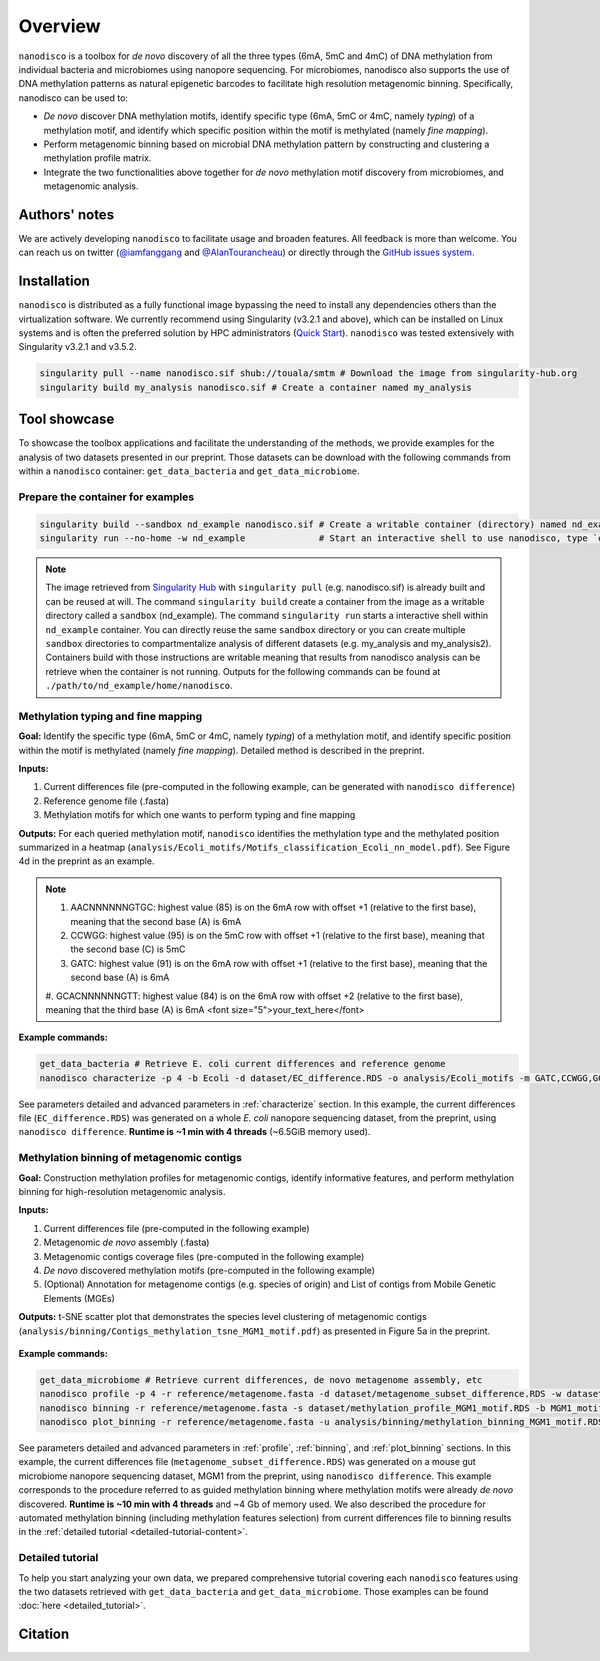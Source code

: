 ==================
Overview
==================

``nanodisco`` is a toolbox for *de novo* discovery of all the three types (6mA, 5mC and 4mC) of DNA methylation from individual bacteria and microbiomes using nanopore sequencing. For microbiomes, nanodisco also supports the use of DNA methylation patterns as natural epigenetic barcodes to facilitate high resolution metagenomic binning. Specifically, nanodisco can be used to:

* *De novo* discover DNA methylation motifs, identify specific type (6mA, 5mC or 4mC, namely *typing*) of a methylation motif, and identify which specific position within the motif is methylated (namely *fine mapping*). 
* Perform metagenomic binning based on microbial DNA methylation pattern by constructing and clustering a methylation profile matrix. 
* Integrate the two functionalities above together for *de novo* methylation motif discovery from microbiomes, and metagenomic analysis.

Authors' notes
==============

We are actively developing ``nanodisco`` to facilitate usage and broaden features. All feedback is more than welcome. You can reach us on twitter (`@iamfanggang <https://twitter.com/iamfanggang>`_ and `@AlanTourancheau <https://twitter.com/AlanTourancheau>`_) or directly through the `GitHub issues system <https://github.com/fanglab/nanodisco/issues>`_.

Installation
============

``nanodisco`` is distributed as a fully functional image bypassing the need to install any dependencies others than the virtualization software. We currently recommend using Singularity (v3.2.1 and above), which can be installed on Linux systems and is often the preferred solution by HPC administrators (`Quick Start <https://sylabs.io/guides/3.5/user-guide/quick_start.html>`_). ``nanodisco`` was tested extensively with Singularity v3.2.1 and v3.5.2.

.. code-block:: sh

   singularity pull --name nanodisco.sif shub://touala/smtm # Download the image from singularity-hub.org
   singularity build my_analysis nanodisco.sif # Create a container named my_analysis

.. _tool_showcase:

Tool showcase
=============

To showcase the toolbox applications and facilitate the understanding of the methods, we provide examples for the analysis of two datasets presented in our preprint. Those datasets can be download with the following commands from within a ``nanodisco`` container: ``get_data_bacteria`` and ``get_data_microbiome``.

Prepare the container for examples
----------------------------------

.. code-block:: sh

   singularity build --sandbox nd_example nanodisco.sif # Create a writable container (directory) named nd_example
   singularity run --no-home -w nd_example              # Start an interactive shell to use nanodisco, type `exit` to leave

.. note::
  The image retrieved from `Singularity Hub <https://singularity-hub.org/>`_ with ``singularity pull`` (e.g. nanodisco.sif) is already built and can be reused at will. The command ``singularity build`` create a container from the image as a writable directory called a ``sandbox`` (nd_example). The command ``singularity run`` starts a interactive shell within ``nd_example`` container. You can directly reuse the same ``sandbox`` directory or you can create multiple ``sandbox`` directories to compartmentalize analysis of different datasets (e.g. my_analysis and my_analysis2). Containers build with those instructions are writable meaning that results from nanodisco analysis can be retrieve when the container is not running. Outputs for the following commands can be found at ``./path/to/nd_example/home/nanodisco``.

Methylation typing and fine mapping
-----------------------------------

**Goal:** Identify the specific type (6mA, 5mC or 4mC, namely *typing*) of a methylation motif, and identify specific position within the motif is methylated (namely *fine mapping*). Detailed method is described in the preprint.

**Inputs:**

#. Current differences file (pre-computed in the following example, can be generated with ``nanodisco difference``)
#. Reference genome file (.fasta)
#. Methylation motifs for which one wants to perform typing and fine mapping

**Outputs:** For each queried methylation motif, ``nanodisco`` identifies the methylation type and the methylated position summarized in a heatmap (``analysis/Ecoli_motifs/Motifs_classification_Ecoli_nn_model.pdf``). See Figure 4d in the preprint as an example.

.. figure:: figures/Motifs_classification_Ecoli_nn_model.png
   :width: 600
   :align: center
   :alt: E. coli methylation motifs classification results

   1. AACNNNNNNGTGC: highest value (85) is on the 6mA row with offset +1 (relative to the first base), meaning that the second base (A) is 6mA.<br \>2. CCWGG: highest value (95) is on the 5mC row with offset +1 (relative to the first base), meaning that the second base (C) is 5mC.<br \>3. GATC: highest value (91) is on the 6mA row with offset +1 (relative to the first base), meaning that the second base (A) is 6mA.<br \>4. GCACNNNNNNGTT: highest value (84) is on the 6mA row with offset +2 (relative to the first base), meaning that the third base (A) is 6mA

.. Note::
   #. AACNNNNNNGTGC: highest value (85) is on the 6mA row with offset +1 (relative to the first base), meaning that the second base (A) is 6mA
   #. CCWGG: highest value (95) is on the 5mC row with offset +1 (relative to the first base), meaning that the second base (C) is 5mC
   #. GATC: highest value (91) is on the 6mA row with offset +1 (relative to the first base), meaning that the second base (A) is 6mA
   #. GCACNNNNNNGTT: highest value (84) is on the 6mA row with offset +2 (relative to the first base), meaning that the third base (A) is 6mA
   <font size="5">your_text_here</font>

**Example commands:**

.. code-block:: sh

   get_data_bacteria # Retrieve E. coli current differences and reference genome
   nanodisco characterize -p 4 -b Ecoli -d dataset/EC_difference.RDS -o analysis/Ecoli_motifs -m GATC,CCWGG,GCACNNNNNNGTT,AACNNNNNNGTGC -t nn -r reference/Ecoli_K12_MG1655_ATCC47076.fasta

See parameters detailed and advanced parameters in :ref:`characterize` section. In this example, the current differences file (``EC_difference.RDS``) was generated on a whole *E. coli* nanopore sequencing dataset, from the preprint, using ``nanodisco difference``. **Runtime is ~1 min with 4 threads** (~6.5GiB memory used).

Methylation binning of metagenomic contigs
------------------------------------------

**Goal:** Construction methylation profiles for metagenomic contigs, identify informative features, and perform methylation binning for high-resolution metagenomic analysis.

**Inputs:**

#. Current differences file (pre-computed in the following example)
#. Metagenomic *de novo* assembly (.fasta)
#. Metagenomic contigs coverage files (pre-computed in the following example)
#. *De novo* discovered methylation motifs (pre-computed in the following example)
#. (Optional) Annotation for metagenome contigs (e.g. species of origin) and List of contigs from Mobile Genetic Elements (MGEs)

**Outputs:** t-SNE scatter plot that demonstrates the species level clustering of metagenomic contigs (``analysis/binning/Contigs_methylation_tsne_MGM1_motif.pdf``) as presented in Figure 5a in the preprint.

.. figure:: figures/Contigs_methylation_tsne_MGM1_motif.png
   :width: 600
   :align: center
   :alt: MGM1 guided metagenomic contigs binning

**Example commands:**

.. code-block:: sh

   get_data_microbiome # Retrieve current differences, de novo metagenome assembly, etc
   nanodisco profile -p 4 -r reference/metagenome.fasta -d dataset/metagenome_subset_difference.RDS -w dataset/metagenome_WGA.cov -n dataset/metagenome_NAT.cov -b MGM1_motif -o analysis/binning --motifs_file dataset/list_de_novo_discovered_motifs.txt
   nanodisco binning -r reference/metagenome.fasta -s dataset/methylation_profile_MGM1_motif.RDS -b MGM1_motif -o analysis/binning
   nanodisco plot_binning -r reference/metagenome.fasta -u analysis/binning/methylation_binning_MGM1_motif.RDS -b MGM1_motif -o analysis/binning -a reference/motif_binning_annotation.RDS --MGEs_file dataset/list_MGE_contigs.txt

See parameters detailed and advanced parameters in :ref:`profile`, :ref:`binning`, and :ref:`plot_binning` sections. In this example, the current differences file (``metagenome_subset_difference.RDS``) was generated on a mouse gut microbiome nanopore sequencing dataset, MGM1 from the preprint, using ``nanodisco difference``. This example corresponds to the procedure referred to as guided methylation binning where methylation motifs were already *de novo* discovered. **Runtime is ~10 min with 4 threads** and ~4 Gb of memory used. We also described the procedure for automated methylation binning (including methylation features selection) from current differences file to binning results in the :ref:`detailed tutorial <detailed-tutorial-content>`.
 
Detailed tutorial
-----------------

To help you start analyzing your own data, we prepared comprehensive tutorial covering each ``nanodisco`` features using the two datasets retrieved with ``get_data_bacteria`` and ``get_data_microbiome``. Those examples can be found :doc:`here <detailed_tutorial>`.

Citation
========
